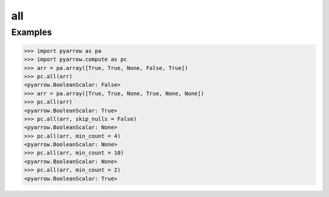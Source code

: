 all
===

Examples
--------

.. code-block:: python
    
    >>> import pyarrow as pa
    >>> import pyarrow.compute as pc
    >>> arr = pa.array([True, True, None, False, True])
    >>> pc.all(arr)
    <pyarrow.BooleanScalar: False>
    >>> arr = pa.array([True, True, None, True, None, None])
    >>> pc.all(arr)
    <pyarrow.BooleanScalar: True>
    >>> pc.all(arr, skip_nulls = False)
    <pyarrow.BooleanScalar: None>
    >>> pc.all(arr, min_count = 4)
    <pyarrow.BooleanScalar: None>
    >>> pc.all(arr, min_count = 10)
    <pyarrow.BooleanScalar: None>
    >>> pc.all(arr, min_count = 2)
    <pyarrow.BooleanScalar: True>